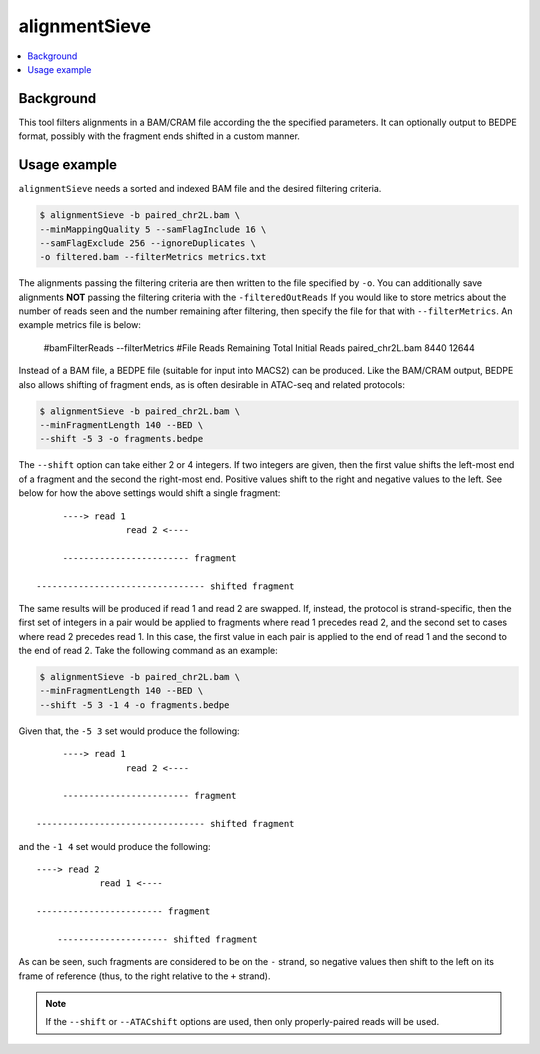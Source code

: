alignmentSieve
==============

.. contents:: 
    :local:

.. argparse::
   :ref: deeptools.alignmentSieve.parseArguments
   :prog: alignmentSieve
   :nodefault:


Background
^^^^^^^^^^

This tool filters alignments in a BAM/CRAM file according the the specified parameters. It can optionally output to BEDPE format, possibly with the fragment ends shifted in a custom manner.

Usage example
^^^^^^^^^^^^^

``alignmentSieve`` needs a sorted and indexed BAM file and the desired filtering criteria.

.. code:: bash

    $ alignmentSieve -b paired_chr2L.bam \
    --minMappingQuality 5 --samFlagInclude 16 \
    --samFlagExclude 256 --ignoreDuplicates \
    -o filtered.bam --filterMetrics metrics.txt

The alignments passing the filtering criteria are then written to the file specified by ``-o``. You can additionally save alignments **NOT** passing the filtering criteria with the ``-filteredOutReads`` If you would like to store metrics about the number of reads seen and the number remaining after filtering, then specify the file for that with ``--filterMetrics``. An example metrics file is below:

    #bamFilterReads --filterMetrics
    #File	Reads Remaining	Total Initial Reads
    paired_chr2L.bam	8440	12644

Instead of a BAM file, a BEDPE file (suitable for input into MACS2) can be produced. Like the BAM/CRAM output, BEDPE also allows shifting of fragment ends, as is often desirable in ATAC-seq and related protocols:

.. code:: bash

    $ alignmentSieve -b paired_chr2L.bam \
    --minFragmentLength 140 --BED \
    --shift -5 3 -o fragments.bedpe

The ``--shift`` option can take either 2 or 4 integers. If two integers are given, then the first value shifts the left-most end of a fragment and the second the right-most end. Positive values shift to the right and negative values to the left. See below for how the above settings would shift a single fragment::

         ----> read 1
                     read 2 <----

         ------------------------ fragment
    
    -------------------------------- shifted fragment

The same results will be produced if read 1 and read 2 are swapped. If, instead, the protocol is strand-specific, then the first set of integers in a pair would be applied to fragments where read 1 precedes read 2, and the second set to cases where read 2 precedes read 1. In this case, the first value in each pair is applied to the end of read 1 and the second to the end of read 2. Take the following command as an example:

.. code:: bash

    $ alignmentSieve -b paired_chr2L.bam \
    --minFragmentLength 140 --BED \
    --shift -5 3 -1 4 -o fragments.bedpe

Given that, the ``-5 3`` set would produce the following::

         ----> read 1
                     read 2 <----

         ------------------------ fragment
    
    -------------------------------- shifted fragment

and the ``-1 4`` set would produce the following::

         ----> read 2
                     read 1 <----

         ------------------------ fragment

             --------------------- shifted fragment

As can be seen, such fragments are considered to be on the ``-`` strand, so negative values then shift to the left on its frame of reference (thus, to the right relative to the ``+`` strand).

.. note::
    If the ``--shift`` or ``--ATACshift`` options are used, then only properly-paired reads will be used.
